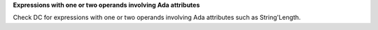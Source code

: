 **Expressions with one or two operands involving Ada attributes**

Check DC for expressions with one or two operands involving Ada attributes
such as String'Length.

